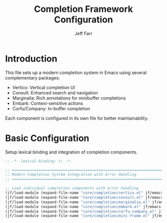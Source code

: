 #+title: Completion Framework Configuration
#+author: Jeff Farr
#+property: header-args:emacs-lisp :tangle completion.el
#+auto_tangle: y

* Introduction
This file sets up a modern completion system in Emacs using several complementary packages:
- Vertico: Vertical completion UI
- Consult: Enhanced search and navigation
- Marginalia: Rich annotations for minibuffer completions
- Embark: Context-sensitive actions
- Corfu/Company: In-buffer completion

Each component is configured in its own file for better maintainability.

* Basic Configuration
Setup lexical binding and integration of completion components.

#+begin_src emacs-lisp
;; -*- lexical-binding: t; -*-

;; ===============================================================================
;; Modern Completion System Integration with Error Handling
;; ===============================================================================

;; Load individual completion components with error handling
(jf/load-module (expand-file-name "core/completion/vertico.el" jf/emacs-dir))
(jf/load-module (expand-file-name "core/completion/consult.el" jf/emacs-dir))
(jf/load-module (expand-file-name "core/completion/marginalia.el" jf/emacs-dir))
(jf/load-module (expand-file-name "core/completion/embark.el" jf/emacs-dir))
(jf/load-module (expand-file-name "core/completion/corfu-company.el" jf/emacs-dir))
(jf/load-module (expand-file-name "core/completion/mini-frame.el" jf/emacs-dir))
#+end_src